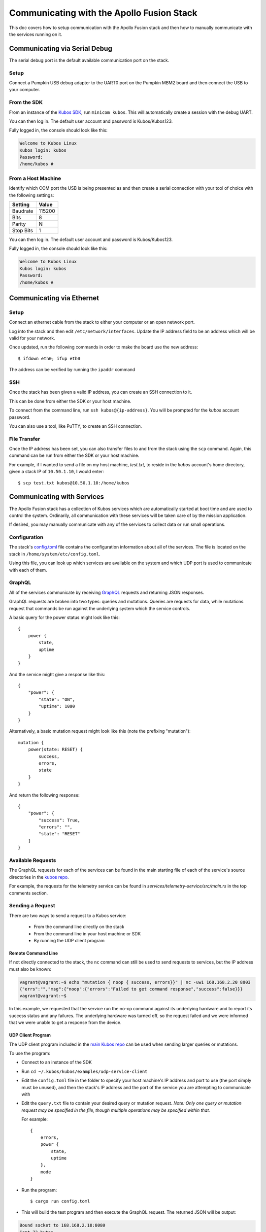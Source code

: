 Communicating with the Apollo Fusion Stack
==========================================

This doc covers how to setup communication with the Apollo Fusion stack and then how to manually communicate with the services running on it.

Communicating via Serial Debug
------------------------------

The serial debug port is the default available communication port on the stack.

Setup
~~~~~

Connect a Pumpkin USB debug adapter to the UART0 port on the Pumpkin MBM2 board and then connect the USB to your computer.

.. todo: Get photo of UART0 port on MBM2 board

From the SDK
~~~~~~~~~~~~

From an instance of the `Kubos SDK <http://docs.kubos.co/latest/installation-docs/sdk-installing.html>`__,
run ``minicom kubos``. This will automatically create a session with the debug UART.

You can then log in. The default user account and password is Kubos/Kubos123.

Fully logged in, the console should look like this:

.. code-block:: console

    Welcome to Kubos Linux
    Kubos login: kubos
    Password:
    /home/kubos #
        
From a Host Machine
~~~~~~~~~~~~~~~~~~~

.. warning: All instances of the SDK must be shutdown in order to connect to the serial port directly from a host machine

Identify which COM port the USB is being presented as and then create a serial connection with your tool of choice
with the following settings:

+-----------+--------+
| Setting   | Value  |
+===========+========+
| Baudrate  | 115200 |
+-----------+--------+
| Bits      | 8      |
+-----------+--------+
| Parity    | N      |
+-----------+--------+
| Stop Bits | 1      |
+-----------+--------+

You can then log in. The default user account and password is Kubos/Kubos123.

Fully logged in, the console should look like this:

.. code-block:: console

    Welcome to Kubos Linux
    Kubos login: kubos
    Password:
    /home/kubos #

.. _ethernet:

Communicating via Ethernet
--------------------------

Setup
~~~~~

Connect an ethernet cable from the stack to either your computer or an open network port.

Log into the stack and then edit ``/etc/network/interfaces``. Update the IP address field to be an
address which will be valid for your network.

Once updated, run the following commands in order to make the board use the new address::
    
    $ ifdown eth0; ifup eth0
    
The address can be verified by running the ``ipaddr`` command

SSH
~~~

Once the stack has been given a valid IP address, you can create an SSH connection to it.

This can be done from either the SDK or your host machine.

To connect from the command line, run ``ssh kubos@{ip-address}``.
You will be prompted for the `kubos` account password.

You can also use a tool, like PuTTY, to create an SSH connection.

File Transfer
~~~~~~~~~~~~~

Once the IP address has been set, you can also transfer files to and from the stack using the ``scp`` command.
Again, this command can be run from either the SDK or your host machine.

For example, if I wanted to send a file on my host machine, `test.txt`, to reside in the `kubos` account's home directory,
given a stack IP of ``10.50.1.10``, I would enter::

    $ scp test.txt kubos@10.50.1.10:/home/kubos

Communicating with Services
---------------------------

The Apollo Fusion stack has a collection of Kubos services which are automatically started at boot time and are used
to control the system. Ordinarily, all communication with these services will be taken care of by the mission application.

If desired, you may manually communicate with any of the services to collect data or run small operations.

Configuration
~~~~~~~~~~~~~

The stack's `config.toml <https://github.com/kubos/apollo-fusion/blob/master/common/overlay/home/system/etc/config.toml>`__ file
contains the configuration information about all of the services. The file is located on the stack in ``/home/system/etc/config.toml``.

Using this file, you can look up which services are available on the system and which UDP port is used to communicate with each of them.

GraphQL
~~~~~~~

All of the services communicate by receiving `GraphQL <https://graphql.org/learn/>`__ requests and returning JSON responses.

GraphQL requests are broken into two types: queries and mutations. Queries are requests for data, while mutations request that commands
be run against the underlying system which the service controls.

A basic query for the power status might look like this::

    {
        power {
            state,
            uptime
        }
    }
    
And the service might give a response like this::

    {
        "power": {
            "state": "ON",
            "uptime": 1000
        }
    }
        
Alternatively, a basic mutation request might look like this (note the prefixing "mutation")::

    mutation {
        power(state: RESET) {
            success,
            errors,
            state
        }
    }

And return the following response::

    {
        "power": {
            "success": True,
            "errors": "",
            "state": "RESET"
        }
    }
    
Available Requests
~~~~~~~~~~~~~~~~~~

The GraphQL requests for each of the services can be found in the main starting file of each of the service's source directories in the
`kubos repo <https://github.com/kubos/kubos/tree/master/services>`__.

For example, the requests for the telemetry service can be found in `services/telemetry-service/src/main.rs` in the top comments section.

Sending a Request
~~~~~~~~~~~~~~~~~

There are two ways to send a request to a Kubos service:

    - From the command line directly on the stack
    - From the command line in your host machine or SDK
    - By running the UDP client program

Remote Command Line
^^^^^^^^^^^^^^^^^^^

If not directly connected to the stack, the ``nc`` command can still be used to send requests to services,
but the IP address must also be known:

.. code-block:: console

    vagrant@vagrant:~$ echo "mutation { noop { success, errors}}" | nc -uw1 168.168.2.20 8003
    {"errs":"","msg":{"noop":{"errors":"Failed to get command response","success":false}}}
    vagrant@vagrant:~$

In this example, we requested that the service run the no-op command against its underlying hardware and to report its success status and
any failures. The underlying hardware was turned off, so the request failed and we were informed that we were unable to get a response from
the device.

UDP Client Program
^^^^^^^^^^^^^^^^^^

The UDP client program included in the `main Kubos repo <https://github.com/kubos/kubos/tree/master/examples/udp-service-client>`__
can be used when sending larger queries or mutations.

To use the program:

- Connect to an instance of the SDK
- Run ``cd ~/.kubos/kubos/examples/udp-service-client``
- Edit the ``config.toml`` file in the folder to specify your host machine's IP address and port to use (the port simply must be unused),
  and then the stack's IP address and the port of the service you are attempting to communicate with
- Edit the ``query.txt`` file to contain your desired query or mutation request. *Note: Only one query or mutation request may be specified in
  the file, though multiple operations may be specified within that.*

  For example::
  
    {
        errors,
        power {
            state,
            uptime
        },
        mode
    }
    
- Run the program::

    $ cargo run config.toml
    
- This will build the test program and then execute the GraphQL request. The returned JSON will be output:

.. code-block:: console

    Bound socket to 168.168.2.10:8080
    Sent 73 bytes
    Received 85 bytes from 168.168.2.20:8002
    {
      "errs": "",
      "msg": {
        "errors": [],
        "mode": "TEST_MODE",
        "power": {
          "state": "ON",
          "uptime": 349
        }
      }
    }
    
